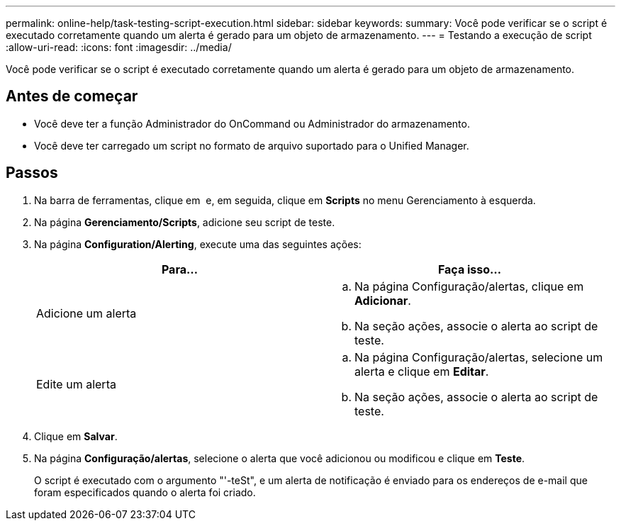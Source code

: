 ---
permalink: online-help/task-testing-script-execution.html 
sidebar: sidebar 
keywords:  
summary: Você pode verificar se o script é executado corretamente quando um alerta é gerado para um objeto de armazenamento. 
---
= Testando a execução de script
:allow-uri-read: 
:icons: font
:imagesdir: ../media/


[role="lead"]
Você pode verificar se o script é executado corretamente quando um alerta é gerado para um objeto de armazenamento.



== Antes de começar

* Você deve ter a função Administrador do OnCommand ou Administrador do armazenamento.
* Você deve ter carregado um script no formato de arquivo suportado para o Unified Manager.




== Passos

. Na barra de ferramentas, clique em *image:../media/clusterpage-settings-icon.gif[""]* e, em seguida, clique em *Scripts* no menu Gerenciamento à esquerda.
. Na página *Gerenciamento/Scripts*, adicione seu script de teste.
. Na página *Configuration/Alerting*, execute uma das seguintes ações:
+
|===
| Para... | Faça isso... 


 a| 
Adicione um alerta
 a| 
.. Na página Configuração/alertas, clique em *Adicionar*.
.. Na seção ações, associe o alerta ao script de teste.




 a| 
Edite um alerta
 a| 
.. Na página Configuração/alertas, selecione um alerta e clique em *Editar*.
.. Na seção ações, associe o alerta ao script de teste.


|===
. Clique em *Salvar*.
. Na página *Configuração/alertas*, selecione o alerta que você adicionou ou modificou e clique em *Teste*.
+
O script é executado com o argumento "'-teSt", e um alerta de notificação é enviado para os endereços de e-mail que foram especificados quando o alerta foi criado.


